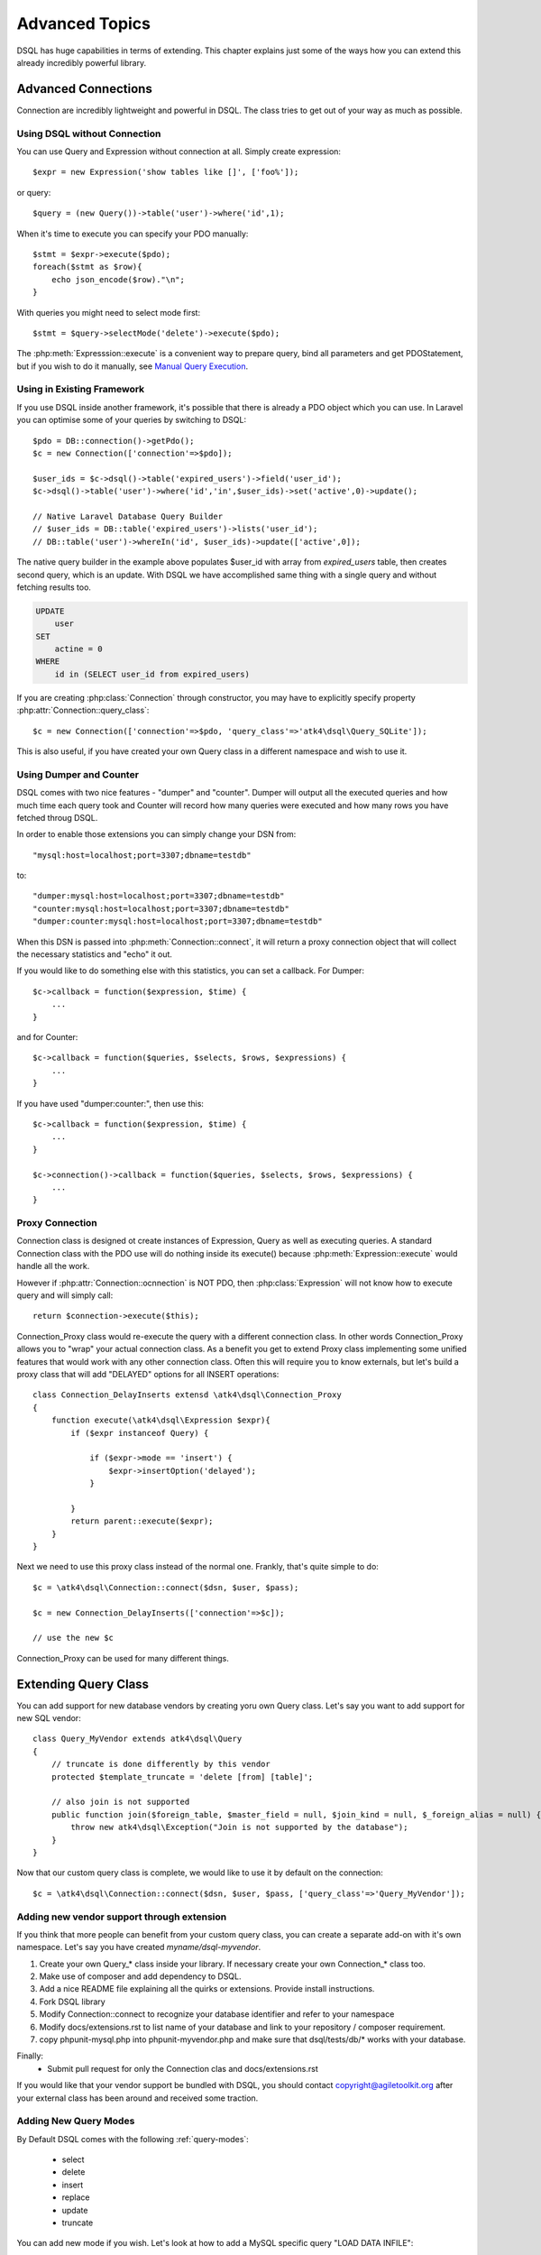 ===============
Advanced Topics
===============

DSQL has huge capabilities in terms of extending. This chapter
explains just some of the ways how you can extend this already
incredibly powerful library.

Advanced Connections
====================
Connection are incredibly lightweight and powerful in DSQL. The class
tries to get out of your way as much as possible.

Using DSQL without Connection
-----------------------------
You can use Query and Expression without connection at all. Simply
create expression::

    $expr = new Expression('show tables like []', ['foo%']);

or query::

    $query = (new Query())->table('user')->where('id',1);

When it's time to execute you can specify your PDO manually::

    $stmt = $expr->execute($pdo);
    foreach($stmt as $row){
        echo json_encode($row)."\n";
    }

With queries you might need to select mode first::

    $stmt = $query->selectMode('delete')->execute($pdo);

The :php:meth:`Expresssion::execute` is a convenient way to prepare query,
bind all parameters and get PDOStatement, but if you wish to do it
manually, see `Manual Query Execution`_.
    

Using in Existing Framework
---------------------------
If you use DSQL inside another framework, it's possible that there is already
a PDO object which you can use. In Laravel you can optimise some of your queries
by switching to DSQL::

    $pdo = DB::connection()->getPdo();
    $c = new Connection(['connection'=>$pdo]);

    $user_ids = $c->dsql()->table('expired_users')->field('user_id');
    $c->dsql()->table('user')->where('id','in',$user_ids)->set('active',0)->update();

    // Native Laravel Database Query Builder
    // $user_ids = DB::table('expired_users')->lists('user_id');
    // DB::table('user')->whereIn('id', $user_ids)->update(['active',0]);

The native query builder in the example above populates $user_id with array from
`expired_users` table, then creates second query, which is an update. With
DSQL we have accomplished same thing with a single query and without fetching
results too.

.. code-block:: sql

    UPDATE
        user
    SET
        actine = 0
    WHERE
        id in (SELECT user_id from expired_users)

If you are creating :php:class:`Connection` through constructor, you may have
to explicitly specify property :php:attr:`Connection::query_class`::

    $c = new Connection(['connection'=>$pdo, 'query_class'=>'atk4\dsql\Query_SQLite']);

This is also useful, if you have created your own Query class in a different namespace
and wish to use it.

Using Dumper and Counter
------------------------

DSQL comes with two nice features - "dumper" and "counter". Dumper will output
all the executed queries and how much time each query took and Counter will record
how many queries were executed and how many rows you have fetched throug DSQL.

In order to enable those extensions you can simply change your DSN from::

    "mysql:host=localhost;port=3307;dbname=testdb"

to::

    "dumper:mysql:host=localhost;port=3307;dbname=testdb"
    "counter:mysql:host=localhost;port=3307;dbname=testdb"
    "dumper:counter:mysql:host=localhost;port=3307;dbname=testdb"

When this DSN is passed into :php:meth:`Connection::connect`, it will return
a proxy connection object that will collect the necessary statistics and
"echo" it out.

If you would like to do something else with this statistics, you can set
a callback. For Dumper::

    $c->callback = function($expression, $time) {
        ...
    }

and for Counter::

    $c->callback = function($queries, $selects, $rows, $expressions) {
        ...
    }

If you have used "dumper:counter:", then use this::

    $c->callback = function($expression, $time) {
        ...
    }

    $c->connection()->callback = function($queries, $selects, $rows, $expressions) {
        ...
    }

.. _proxy:

Proxy Connection
----------------
Connection class is designed ot create instances of Expression, Query as well as executing queries. 
A standard Connection class with the PDO use will do nothing inside its execute() because
:php:meth:`Expression::execute` would handle all the work.

However if :php:attr:`Connection::ocnnection` is NOT PDO, then :php:class:`Expression` will not
know how to execute query and will simply call::

    return $connection->execute($this);

Connection_Proxy class would re-execute the query with a different connection class. In other
words Connection_Proxy allows you to "wrap" your actual connection class. As a benefit you
get to extend Proxy class implementing some unified features that would work with any other
connection class. Often this will require you to know externals, but let's build a proxy
class that will add "DELAYED" options for all INSERT operations::

    class Connection_DelayInserts extensd \atk4\dsql\Connection_Proxy
    {
        function execute(\atk4\dsql\Expression $expr){
            if ($expr instanceof Query) {

                if ($expr->mode == 'insert') {
                    $expr->insertOption('delayed');
                }

            }
            return parent::execute($expr);
        }
    }

Next we need to use this proxy class instead of the normal one. Frankly, that's
quite simple to do::

    $c = \atk4\dsql\Connection::connect($dsn, $user, $pass);

    $c = new Connection_DelayInserts(['connection'=>$c]);

    // use the new $c

Connection_Proxy can be used for many different things.

.. _extending_query:

Extending Query Class
=====================

You can add support for new database vendors by creating yoru own Query class.
Let's say you want to add support for new SQL vendor::

    class Query_MyVendor extends atk4\dsql\Query
    {
        // truncate is done differently by this vendor
        protected $template_truncate = 'delete [from] [table]';

        // also join is not supported
        public function join($foreign_table, $master_field = null, $join_kind = null, $_foreign_alias = null) {
            throw new atk4\dsql\Exception("Join is not supported by the database");
        }
    }

Now that our custom query class is complete, we would like to use it by default
on the connection::

    $c = \atk4\dsql\Connection::connect($dsn, $user, $pass, ['query_class'=>'Query_MyVendor']);

.. _new_vendor:

Adding new vendor support through extension
------------------------------------------
If you think that more people can benefit from your custom query class, you can create
a separate add-on with it's own namespace. Let's say you have created `myname/dsql-myvendor`.

1. Create your own Query_* class inside your library. If necessary create your own Connection_* class too.
2. Make use of composer and add dependency to DSQL.
3. Add a nice README file explaining all the quirks or extensions. Provide install instructions.
4. Fork DSQL library
5. Modify Connection::connect to recognize your database identifier and refer to your namespace
6. Modify docs/extensions.rst to list name of your database and link to your repository / composer requirement.
7. copy phpunit-mysql.php into phpunit-myvendor.php and make sure that dsql/tests/db/* works with your database.

Finally:
 - Submit pull request for only the Connection clas and docs/extensions.rst


If you would like that your vendor support be bundled with DSQL, you should contact copyright@agiletoolkit.org
after your external class has been around and received some traction.

Adding New Query Modes
----------------------

By Default DSQL comes with the following :ref:`query-modes`:

 - select
 - delete
 - insert
 - replace
 - update
 - truncate

You can add new mode if you wish. Let's look at how to add a MySQL specific query "LOAD DATA INFILE":

1. Define new property inside your query class $template_load_data
2. Add public method allowing to specify necessary parameters
3. Re-use existing methods/template tags if you can
4. create _render method if your tag rendering is complex

So to implement our task, you might need a class like this::

    use \atk4\dsql\Exception;
    class Query_MySQL extends \atk4\dsql\Query_MySQL
    {
        protected $template_load_data = 'load data local infile [file] into table [table]';

        public function file($file)
        {
            if (!is_readable($file)) {
                throw Exception(['File is not readable', 'file'=>$file]);
            }
            $this['file'] = $file;
        }

        public function loadData()
        {
            return $this->selectTemplate('load_data')->execute();
        }
    }

Then to use your new statement, you can do::

    $c->dsql()->file('abc.csv')->loadData();

Manual Query Execution
======================

If you are not satisfied with :php:meth:`Expression::execute` you can execute query yourself.

1. :php:meth:`Expression::render` query, then send it into PDO::prepare();
2. use new $statement to bindValue with the contents of :php:attr:`Expression::params`
3. set result fetch mode and parameters.
4. execute() your statement



Exception Class
===============
DSQL slightly extends and improves Exception class

.. php:class:: Exception

The main goal of the new exception is to be able to accept additional information in addition
to the message. We realize that often $e->getMessage() will be localized but if you stick
some variables in there, this will no longger be possible. You also risk injection or expose
some sensitive data to the user.

.. php:method:: __construct($message, $code)

    Create new exception

    :param string|array $message: Describes the problem
    :param int          $code:    Error code

Usage::

    throw new atk4\dsql\Exception('Hello');

    throw new atk4\dsql\Exception(['File is not readable', 'file'=>$file]);

When displayed to the user the exception will hide parameter for $file, but you still can get it
if you really need it:

.. php:method:: getParams()

    Return additional parameters, that might be helpful to find error.

    :returns: array

Any DSQL-related code must always throw atk4\dsql\Exception. Query-related errors will generate PDO exceptions.
If you use a custom conneciton and doing some vendor-specific operations, you may also throw other vendor-specific
exceptions.
